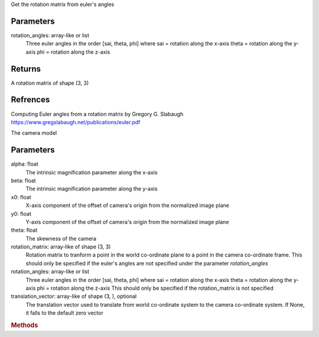 

















Get the rotation matrix from euler's angles

Parameters
-----
rotation_angles: array-like or list
    Three euler angles in the order [sai, theta, phi] where
    sai = rotation along the x-axis
    theta = rotation along the y-axis
    phi = rotation along the z-axis

Returns
-----
A rotation matrix of shape (3, 3)

Refrences
-----
Computing Euler angles from a rotation matrix by Gregory G. Slabaugh
https://www.gregslabaugh.net/publications/euler.pdf
















The camera model

Parameters
-----
alpha: float
    The intrinsic magnification parameter along the x-axis

beta: float
    The intrinsic magnification parameter along the y-axis

x0: float
    X-axis component of the offset of camera's origin from
    the normalized image plane

y0: float
    Y-axis component of the offset of camera's origin from
    the normalized image plane

theta: float
    The skewness of the camera

rotation_matrix: array-like of shape (3, 3)
    Rotation matrix to tranform a point in the world co-ordinate plane
    to a point in the camera co-ordinate frame. This should only be specified
    if the euler's angles are not specified under the parameter `rotation_angles`

rotation_angles: array-like or list
    Three euler angles in the order [sai, theta, phi] where
    sai = rotation along the x-axis
    theta = rotation along the y-axis
    phi = rotation along the z-axis
    This should only be specified if the rotation_matrix is not specified

translation_vector: array-like of shape (3, ), optional
    The translation vector used to translate from world co-ordinate system
    to the camera co-ordinate system. If None, it falls to the default zero vector














.. rubric:: Methods

.. autosummary::
   :toctree:

   get_calibration_matrix
   get_perspective_projection_matrix
   project


